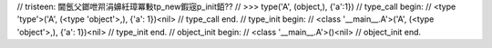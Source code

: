 // tristeen: 閫氬父鎯呭喌涓嬶紝璋冪敤tp_new鍜宼p_init銆??
// >>> type('A', (object,), {'a':1})
// type_call begin:
// <type 'type'>('A', (<type 'object'>,), {'a': 1})<nil>
// type_call end.
// type_init begin:
// <class '__main__.A'>('A', (<type 'object'>,), {'a': 1})<nil>
// type_init end.
// object_init begin:
// <class '__main__.A'>()<nil>
// object_init end.

